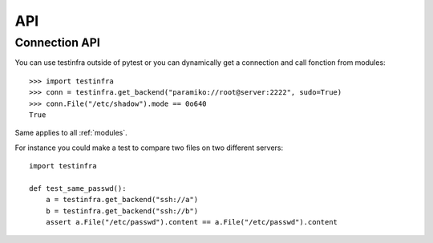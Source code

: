 API
===

.. _connection api:

Connection API
~~~~~~~~~~~~~~

You can use testinfra outside of pytest or you can dynamically get a
connection and call fonction from modules::

    >>> import testinfra
    >>> conn = testinfra.get_backend("paramiko://root@server:2222", sudo=True)
    >>> conn.File("/etc/shadow").mode == 0o640
    True

Same applies to all :ref:`modules`.

For instance you could make a test to compare two files on two different servers::

    import testinfra

    def test_same_passwd():
        a = testinfra.get_backend("ssh://a")
        b = testinfra.get_backend("ssh://b")
        assert a.File("/etc/passwd").content == a.File("/etc/passwd").content
